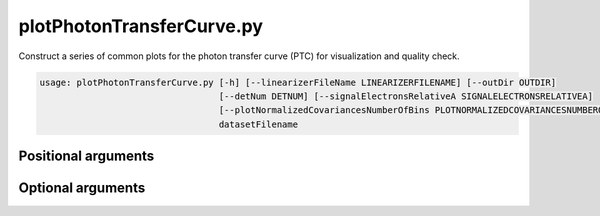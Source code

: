 .. program:: plotPhotonTransferCurve.py

##########################
plotPhotonTransferCurve.py
##########################

Construct a series of common plots for the photon transfer curve (PTC) for visualization and quality check.

.. code-block:: text

    usage: plotPhotonTransferCurve.py [-h] [--linearizerFileName LINEARIZERFILENAME] [--outDir OUTDIR]
                                      [--detNum DETNUM] [--signalElectronsRelativeA SIGNALELECTRONSRELATIVEA]
                                      [--plotNormalizedCovariancesNumberOfBins PLOTNORMALIZEDCOVARIANCESNUMBEROFBINS]
                                      datasetFilename

Positional arguments
====================

.. option:: datasetFilename

    datasetPtc (lsst.ip.isr.PhotonTransferCurveDataset) filename (fits)

Optional arguments
==================

.. option::  -h, --help
    Show the help message and exit.

.. option::  --linearizerFileName LINEARIZERFILENAME
    Linearizer (isr.linearize.Linearizer) filename (fits)

.. option::  --outDir OUTDIR
    Root directory to which to write outputs


.. option::  --detNum DETNUM
    Detector number

.. option::  --signalElectronsRelativeA SIGNALELECTRONSRELATIVEA
    Signal value for relative systematic bias between differentmethods of estimating a_ij(Fig. 15 of Astier+19)

.. option::  --plotNormalizedCovariancesNumberOfBins PLOTNORMALIZEDCOVARIANCESNUMBEROFBINS
    Number of bins in `plotNormalizedCovariancesNumber` function (Fig. 8, 10., of Astier+19)
